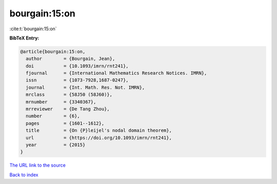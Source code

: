 bourgain:15:on
==============

:cite:t:`bourgain:15:on`

**BibTeX Entry:**

.. code-block:: bibtex

   @article{bourgain:15:on,
     author        = {Bourgain, Jean},
     doi           = {10.1093/imrn/rnt241},
     fjournal      = {International Mathematics Research Notices. IMRN},
     issn          = {1073-7928,1687-0247},
     journal       = {Int. Math. Res. Not. IMRN},
     mrclass       = {58J50 (58J60)},
     mrnumber      = {3340367},
     mrreviewer    = {De Tang Zhou},
     number        = {6},
     pages         = {1601--1612},
     title         = {On {P}leijel's nodal domain theorem},
     url           = {https://doi.org/10.1093/imrn/rnt241},
     year          = {2015}
   }

`The URL link to the source <https://doi.org/10.1093/imrn/rnt241>`__


`Back to index <../By-Cite-Keys.html>`__

